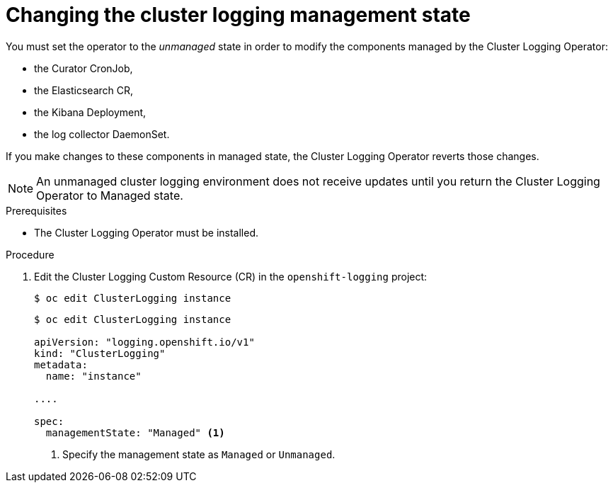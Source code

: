 // Module included in the following assemblies:
//
// * logging/cluster-logging-management.adoc

[id="cluster-logging-management-state-changing_{context}"]
= Changing the cluster logging management state

You must set the operator to the _unmanaged_ state in order to modify the components managed by the Cluster Logging Operator:

* the Curator CronJob, 
* the Elasticsearch CR,
* the Kibana Deployment, 
* the log collector DaemonSet.

If you make changes to these components in managed state, the Cluster Logging Operator reverts those changes. 

[NOTE]
====
An unmanaged cluster logging environment does not receive updates until you return the Cluster Logging Operator to Managed state.
====

.Prerequisites

* The Cluster Logging Operator must be installed.

.Procedure

. Edit the Cluster Logging Custom Resource (CR) in the `openshift-logging` project:
+
----
$ oc edit ClusterLogging instance
----
+
[source,yaml]
----
$ oc edit ClusterLogging instance
 
apiVersion: "logging.openshift.io/v1"
kind: "ClusterLogging"
metadata:
  name: "instance"

....

spec:
  managementState: "Managed" <1>
---- 
<1> Specify the management state as `Managed` or `Unmanaged`.
